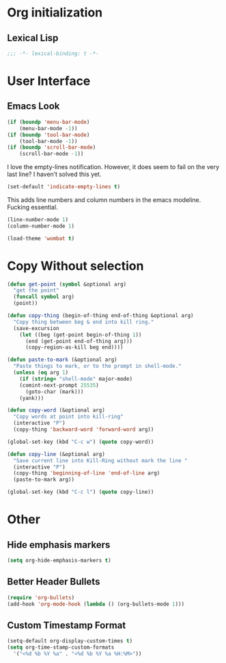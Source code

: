 * Org initialization
** Lexical Lisp
#+BEGIN_SRC emacs-lisp
;;; -*- lexical-binding: t -*-
#+END_SRC

* User Interface
** Emacs Look
#+BEGIN_SRC emacs-lisp
(if (boundp 'menu-bar-mode)
    (menu-bar-mode -1))
(if (boundp 'tool-bar-mode)
    (tool-bar-mode -1))
(if (boundp 'scroll-bar-mode)
    (scroll-bar-mode -1))
#+END_SRC

I love the empty-lines notification. However, it does seem to fail on the very last line? I haven’t solved this yet.

#+BEGIN_SRC emacs-lisp
(set-default 'indicate-empty-lines t)
#+END_SRC

This adds line numbers and column numbers in the emacs modeline. Fucking essential.
#+BEGIN_SRC emacs-lisp
(line-number-mode 1)
(column-number-mode 1)
#+END_SRC

#+BEGIN_SRC emacs-lisp 
(load-theme 'wombat t)
#+END_SRC

* Copy Without selection
#+BEGIN_SRC emacs-lisp
(defun get-point (symbol &optional arg)
  "get the point"
  (funcall symbol arg)
  (point))
     
(defun copy-thing (begin-of-thing end-of-thing &optional arg)
  "Copy thing between beg & end into kill ring."
  (save-excursion
    (let ((beg (get-point begin-of-thing 1))
	  (end (get-point end-of-thing arg)))
      (copy-region-as-kill beg end))))
     
(defun paste-to-mark (&optional arg)
  "Paste things to mark, or to the prompt in shell-mode."
  (unless (eq arg 1)
    (if (string= "shell-mode" major-mode)
	(comint-next-prompt 25535)
      (goto-char (mark)))
    (yank)))

(defun copy-word (&optional arg)
  "Copy words at point into kill-ring"
  (interactive "P")
  (copy-thing 'backward-word 'forward-word arg))

(global-set-key (kbd "C-c w") (quote copy-word))

(defun copy-line (&optional arg)
  "Save current line into Kill-Ring without mark the line "
  (interactive "P")
  (copy-thing 'beginning-of-line 'end-of-line arg)
  (paste-to-mark arg))

(global-set-key (kbd "C-c l") (quote copy-line))
#+END_SRC
* Other
** Hide emphasis markers
#+BEGIN_SRC emacs-lisp
(setq org-hide-emphasis-markers t)
#+END_SRC
** Better Header Bullets
#+BEGIN_SRC emacs-lisp
(require 'org-bullets)
(add-hook 'org-mode-hook (lambda () (org-bullets-mode 1)))
#+END_SRC
** Custom Timestamp Format
#+BEGIN_SRC emacs-lisp
(setq-default org-display-custom-times t)
(setq org-time-stamp-custom-formats 
  '("<%d %b %Y %a" . "<%d %b %Y %a %H:%M>"))
#+END_SRC

